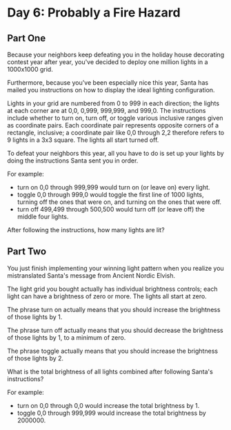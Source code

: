 * Day 6: Probably a Fire Hazard
** Part One
Because your neighbors keep defeating you in the holiday house decorating contest year after year, you've decided to
deploy one million lights in a 1000x1000 grid.

Furthermore, because you've been especially nice this year, Santa has mailed you instructions on how to display the
ideal lighting configuration.

Lights in your grid are numbered from 0 to 999 in each direction; the lights at each corner are at 0,0, 0,999, 999,999,
and 999,0. The instructions include whether to turn on, turn off, or toggle various inclusive ranges given as coordinate
pairs. Each coordinate pair represents opposite corners of a rectangle, inclusive; a coordinate pair like 0,0 through
2,2 therefore refers to 9 lights in a 3x3 square. The lights all start turned off.

To defeat your neighbors this year, all you have to do is set up your lights by doing the instructions Santa sent you in
order.

For example:

- turn on 0,0 through 999,999 would turn on (or leave on) every light.
- toggle 0,0 through 999,0 would toggle the first line of 1000 lights, turning off the ones that were on, and turning on
  the ones that were off.
- turn off 499,499 through 500,500 would turn off (or leave off) the middle four lights.

After following the instructions, how many lights are lit?
** Part Two
You just finish implementing your winning light pattern when you realize you mistranslated Santa's message from Ancient
Nordic Elvish.

The light grid you bought actually has individual brightness controls; each light can have a brightness of zero or
more. The lights all start at zero.

The phrase turn on actually means that you should increase the brightness of those lights by 1.

The phrase turn off actually means that you should decrease the brightness of those lights by 1, to a minimum of zero.

The phrase toggle actually means that you should increase the brightness of those lights by 2.

What is the total brightness of all lights combined after following Santa's instructions?

For example:

- turn on 0,0 through 0,0 would increase the total brightness by 1.
- toggle 0,0 through 999,999 would increase the total brightness by 2000000.


